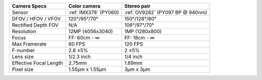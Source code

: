 .. list-table::
   :header-rows: 1

   * - Camera Specs
     - Color camera
     - Stereo pair
   * - Sensor
     - :ref:`IMX378` (PY060)
     - :ref:`OV9282` (PY097 BP @ 940nm)
   * - DFOV / HFOV / VFOV
     - 120°/95°/70°
     - 150°/128°/80°
   * - Rectified Depth FOV
     - N/A
     - 106°/97°/70°
   * - Resolution
     - 12MP (4056x3040)
     - 1MP (1280x800)
   * - Focus
     - FF: 60cm - ∞
     - FF: 18cm - ∞
   * - Max Framerate
     - 60 FPS
     - 120 FPS
   * - F-number
     - 2.8 ±5%
     - 2 ±5%
   * - Lens size
     - 1/2.3 inch
     - 1/4 inch
   * - Effective Focal Length
     - 2.75mm
     - 1.69mm
   * - Pixel size
     - 1.55µm x 1.55µm
     - 3µm x 3µm